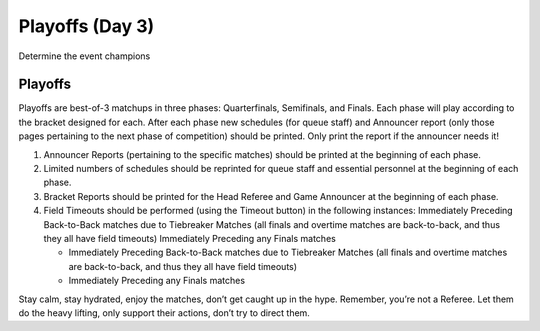 .. _scorekeeper-playoffs:

Playoffs (Day 3)
======================

Determine the event champions

Playoffs
--------

Playoffs are best-of-3 matchups in three phases: Quarterfinals, Semifinals, and Finals. Each phase will play according to the bracket designed for each. After each phase new schedules (for queue staff) and Announcer report (only those pages pertaining to the next phase of competition) should be printed. Only print the report if the announcer needs it!

#. Announcer Reports (pertaining to the specific matches) should be printed at the beginning of each phase.
#. Limited numbers of schedules should be reprinted for queue staff and essential personnel at the beginning of each phase.
#. Bracket Reports should be printed for the Head Referee and Game Announcer at the beginning of each phase.
#. Field Timeouts should be performed (using the Timeout button) in the following instances: Immediately Preceding Back-to-Back matches due to Tiebreaker Matches (all finals and overtime matches are back-to-back, and thus they all have field timeouts) Immediately Preceding any Finals matches

   * Immediately Preceding Back-to-Back matches due to Tiebreaker Matches (all finals and overtime matches are back-to-back, and thus they all have field timeouts)
   * Immediately Preceding any Finals matches

Stay calm, stay hydrated, enjoy the matches, don’t get caught up in the hype. Remember, you’re not a Referee. Let them do the heavy lifting, only support their actions, don’t try to direct them.
